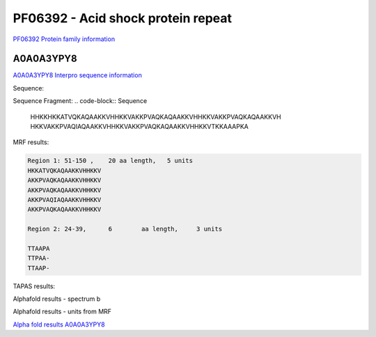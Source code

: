 PF06392 - Acid shock protein repeat
===================================

`PF06392 Protein family information <https://www.ebi.ac.uk/interpro/entry/pfam/PF06392/>`_


A0A0A3YPY8
----------

`A0A0A3YPY8 Interpro sequence information <https://www.ebi.ac.uk/interpro/protein/UniProt//>`_

Sequence:

.. code-block:: Sequence
  >tr|A0A0A3YPY8|A0A0A3YPY8_9GAMM Acid shock protein OS=Erwinia typographi OX=371042 GN=asr PE=3 SV=1
  MKKLFALVVAAAMGLSSVAFAADTTAAPATTPAATTAAPAKATTTKHHKKHKKATVQKAQ
  AAKKVHHKKVAKKPVAQKAQAAKKVHHKKVAKKPVAQKAQAAKKVHHKKVAKKPVAQIAQ
  AAKKVHHKKVAKKPVAQKAQAAKKVHHKKVTKKAAAPKA

Sequence Fragment:
.. code-block:: Sequence
  HHKKHKKATVQKAQAAKKVHHKKVAKKPVAQKAQAAKKVHHKKVAKKPVAQKAQAAKKVH
  HKKVAKKPVAQIAQAAKKVHHKKVAKKPVAQKAQAAKKVHHKKVTKKAAAPKA

MRF results:

.. code-block:: MRFresults

  Region 1: 51-150 ,	20 aa length,	5 units
  HKKATVQKAQAAKKVHHKKV
  AKKPVAQKAQAAKKVHHKKV
  AKKPVAQKAQAAKKVHHKKV
  AKKPVAQIAQAAKKVHHKKV
  AKKPVAQKAQAAKKVHHKKV

  Region 2: 24-39,	6 	 aa length,	3 units

  TTAAPA
  TTPAA-
  TTAAP-
  
TAPAS results:

.. image:: /images/tapasA0A0A3YPY8.png

Alphafold results - spectrum b

.. image:: /images/A0A0A3YPY8alphafold.png

Alphafold results - units from MRF 

.. image:: /images/A0A0A3YPY8alphafoldUnits.png

`Alpha fold results A0A0A3YPY8 <https://github.com/DraLaylaHirsh/AlphaFoldPfam/blob/97c197c3279ce9aaecacc06f07c7393122b67b6b/docs/A0A0A3YPY8_rep_cutted_f3774.result.zip>`_

